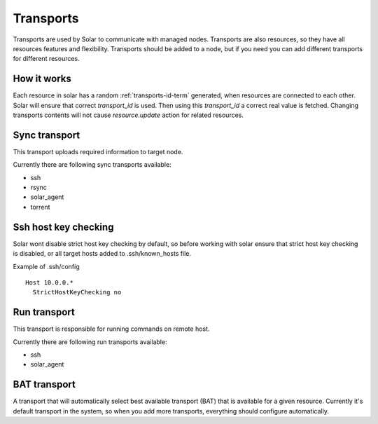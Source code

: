 .. _transports_details:


Transports
==========

Transports are used by Solar to communicate with managed nodes.
Transports are also resources, so they have all resources features and
flexibility.
Transports should be added to a node, but if you need you can add different
transports for different resources.

How it works
------------

Each resource in solar has a random :ref:`transports-id-term` generated,
when resources are connected to each other. Solar will ensure that correct
`transport_id` is used. Then using this `transport_id` a correct real value is
fetched. Changing transports contents will not cause `resource.update` action
for related resources.

Sync transport
--------------

This transport uploads required information to target node.

Currently there are following sync transports available:

* ssh
* rsync
* solar_agent
* torrent

Ssh host key checking
---------------------
Solar wont disable strict host key checking by default, so before working with
solar ensure that strict host key checking is disabled, or all target hosts
added to .ssh/known_hosts file.

Example of .ssh/config ::

  Host 10.0.0.*
    StrictHostKeyChecking no

Run transport
-------------

This transport is responsible for running commands on remote host.

Currently there are following run transports available:

* ssh
* solar_agent

BAT transport
-------------

A transport that will automatically select best available transport (BAT) that
is available for a given resource. Currently it's default transport in the
system, so when you add more transports, everything should configure
automatically.
